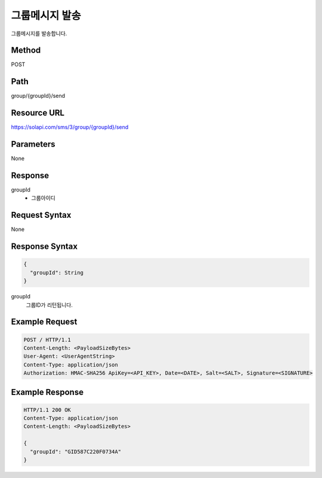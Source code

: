 그룹메시지 발송
==============
 
그룹메시지를 발송합니다.
 
Method
------
POST
 
Path
----
group/{groupId}/send
 
Resource URL
------------
`<https://solapi.com/sms/3/group/{groupId}/send>`_
 
Parameters
----------
None
 
Response
--------
groupId
  - 그룹아이디
  
  
Request Syntax
--------------
None


Response Syntax
---------------
.. code-block:: javascript

  {
    "groupId": String
  }

groupId
  그룹ID가 리턴됩니다.
  
Example Request
---------------

.. code-block:: javascript

  POST / HTTP/1.1
  Content-Length: <PayloadSizeBytes>
  User-Agent: <UserAgentString>
  Content-Type: application/json
  Authorization: HMAC-SHA256 ApiKey=<API_KEY>, Date=<DATE>, Salt=<SALT>, Signature=<SIGNATURE>
 


Example Response
----------------

.. code-block:: javascript

  HTTP/1.1 200 OK
  Content-Type: application/json
  Content-Length: <PayloadSizeBytes>

  {
    "groupId": "GID587C220F0734A"
  }
  
  
